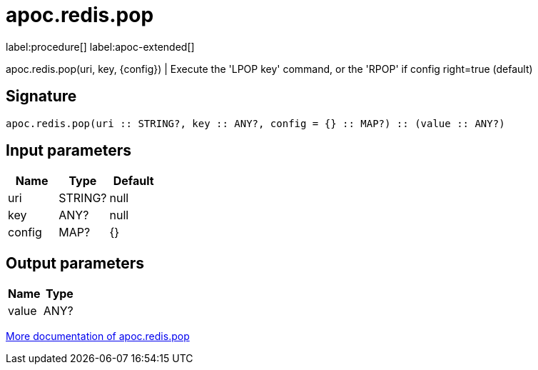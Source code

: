 ////
This file is generated by DocsTest, so don't change it!
////

= apoc.redis.pop
:description: This section contains reference documentation for the apoc.redis.pop procedure.

label:procedure[] label:apoc-extended[]

[.emphasis]
apoc.redis.pop(uri, key, \{config}) | Execute the 'LPOP key' command, or the 'RPOP' if config right=true (default)

== Signature

[source]
----
apoc.redis.pop(uri :: STRING?, key :: ANY?, config = {} :: MAP?) :: (value :: ANY?)
----

== Input parameters
[.procedures, opts=header]
|===
| Name | Type | Default 
|uri|STRING?|null
|key|ANY?|null
|config|MAP?|{}
|===

== Output parameters
[.procedures, opts=header]
|===
| Name | Type 
|value|ANY?
|===

xref::database-integration/redis.adoc[More documentation of apoc.redis.pop,role=more information]

